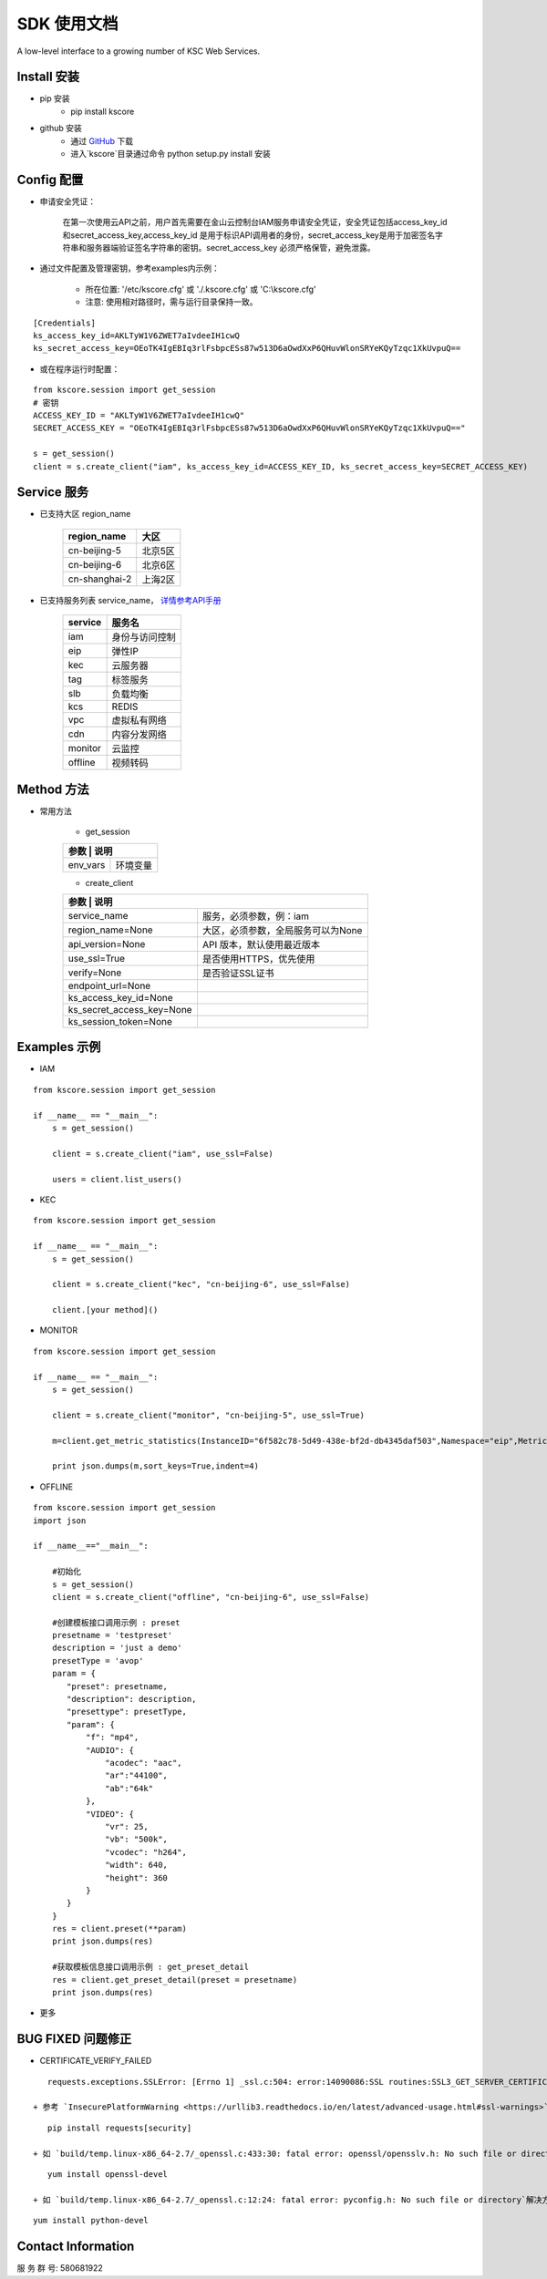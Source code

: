 SDK 使用文档
========

A low-level interface to a growing number of KSC Web Services.


----------------
Install 安装
----------------

+ pip 安装
    + pip install kscore

+ github 安装
    + 通过 `GitHub <https://github.com/liuyichen/kscore>`__ 下载
    + 进入`kscore`目录通过命令 python setup.py install 安装

----------------
Config 配置
----------------

+ 申请安全凭证：

    在第一次使用云API之前，用户首先需要在金山云控制台IAM服务申请安全凭证，安全凭证包括access_key_id和secret_access_key,access_key_id 是用于标识API调用者的身份，secret_access_key是用于加密签名字符串和服务器端验证签名字符串的密钥。secret_access_key 必须严格保管，避免泄露。

+ 通过文件配置及管理密钥，参考examples内示例：

    + 所在位置: '/etc/kscore.cfg' 或 './.kscore.cfg' 或 'C:\\kscore.cfg'

    + 注意: 使用相对路径时，需与运行目录保持一致。
::

    [Credentials]
    ks_access_key_id=AKLTyW1V6ZWET7aIvdeeIH1cwQ
    ks_secret_access_key=OEoTK4IgEBIq3rlFsbpcESs87w513D6aOwdXxP6QHuvWlonSRYeKQyTzqc1XkUvpuQ==

+ 或在程序运行时配置：

::

    from kscore.session import get_session
    # 密钥
    ACCESS_KEY_ID = "AKLTyW1V6ZWET7aIvdeeIH1cwQ"
    SECRET_ACCESS_KEY = "OEoTK4IgEBIq3rlFsbpcESs87w513D6aOwdXxP6QHuvWlonSRYeKQyTzqc1XkUvpuQ=="

    s = get_session()
    client = s.create_client("iam", ks_access_key_id=ACCESS_KEY_ID, ks_secret_access_key=SECRET_ACCESS_KEY)

----------------
Service 服务
----------------

+ 已支持大区 region_name

    +-------------------+------------+
    | region_name       | 大区       |
    +===================+============+
    | cn-beijing-5      | 北京5区    |
    +-------------------+------------+
    | cn-beijing-6      | 北京6区    |
    +-------------------+------------+
    | cn-shanghai-2     | 上海2区    |
    +-------------------+------------+

+ 已支持服务列表 service_name， `详情参考API手册 <http://docs.ksyun.com>`__

    +-------------------+----------------+
    | service           | 服务名         |
    +===================+================+
    | iam               | 身份与访问控制 |
    +-------------------+----------------+
    | eip               | 弹性IP         |
    +-------------------+----------------+
    | kec               | 云服务器       |
    +-------------------+----------------+
    | tag               | 标签服务       |
    +-------------------+----------------+
    | slb               | 负载均衡       |
    +-------------------+----------------+
    | kcs               | REDIS          |
    +-------------------+----------------+
    | vpc               | 虚拟私有网络   |
    +-------------------+----------------+
    | cdn               | 内容分发网络   |
    +-------------------+----------------+
    | monitor           | 云监控         |
    +-------------------+----------------+
    | offline           | 视频转码       |
    +-------------------+----------------+

----------------
Method 方法
----------------

+ 常用方法

    + get_session

    +---------------------------+---------------------------------------+
    | 参数                       | 说明                                 |
    +===========================+=======================================+
    | env_vars                  | 环境变量                              |
    +---------------------------+---------------------------------------+

    + create_client

    +---------------------------+---------------------------------------+
    | 参数                       | 说明                                 |
    +===========================+=======================================+
    | service_name              | 服务，必须参数，例：iam               |
    +---------------------------+---------------------------------------+
    | region_name=None          | 大区，必须参数，全局服务可以为None    |
    +---------------------------+---------------------------------------+
    | api_version=None          | API 版本，默认使用最近版本            |
    +---------------------------+---------------------------------------+
    | use_ssl=True              | 是否使用HTTPS，优先使用               |
    +---------------------------+---------------------------------------+
    | verify=None               | 是否验证SSL证书                       |
    +---------------------------+---------------------------------------+
    | endpoint_url=None         |                                       |
    +---------------------------+---------------------------------------+
    | ks_access_key_id=None     |                                       |
    +---------------------------+---------------------------------------+
    | ks_secret_access_key=None |                                       |
    +---------------------------+---------------------------------------+
    | ks_session_token=None     |                                       |
    +---------------------------+---------------------------------------+


----------------
Examples 示例
----------------

+ IAM

::

    from kscore.session import get_session

    if __name__ == "__main__":
        s = get_session()

        client = s.create_client("iam", use_ssl=False)

        users = client.list_users()

+ KEC

::

    from kscore.session import get_session

    if __name__ == "__main__":
        s = get_session()

        client = s.create_client("kec", "cn-beijing-6", use_ssl=False)

        client.[your method]()

+ MONITOR

::

    from kscore.session import get_session

    if __name__ == "__main__":
        s = get_session()

        client = s.create_client("monitor", "cn-beijing-5", use_ssl=True)

        m=client.get_metric_statistics(InstanceID="6f582c78-5d49-438e-bf2d-db4345daf503",Namespace="eip",MetricName="qos.bps_in",StartTime="2016-08-16T17:09:00Z",EndTime="2016-08-16T23:56:00Z",Period="600",Aggregate="Average")

        print json.dumps(m,sort_keys=True,indent=4)

+ OFFLINE

::

    from kscore.session import get_session
    import json
    
    if __name__=="__main__":
        
        #初始化
        s = get_session()
        client = s.create_client("offline", "cn-beijing-6", use_ssl=False)
        
        #创建模板接口调用示例 : preset  
        presetname = 'testpreset'
        description = 'just a demo'
        presetType = 'avop'
        param = {
           "preset": presetname,
           "description": description,
           "presettype": presetType,
           "param": {
               "f": "mp4",
               "AUDIO": {
                   "acodec": "aac",
                   "ar":"44100",
                   "ab":"64k"
               },
               "VIDEO": {
                   "vr": 25,
                   "vb": "500k",
                   "vcodec": "h264",
                   "width": 640,
                   "height": 360
               }
           }
        }
        res = client.preset(**param)
        print json.dumps(res)
        
        #获取模板信息接口调用示例 : get_preset_detail
        res = client.get_preset_detail(preset = presetname)
        print json.dumps(res)

+ 更多

--------------------
BUG FIXED 问题修正
--------------------

+ CERTIFICATE_VERIFY_FAILED
::

    requests.exceptions.SSLError: [Errno 1] _ssl.c:504: error:14090086:SSL routines:SSL3_GET_SERVER_CERTIFICATE:certificate verify failed

 + 参考 `InsecurePlatformWarning <https://urllib3.readthedocs.io/en/latest/advanced-usage.html#ssl-warnings>`__ 解决方法如下
::

    pip install requests[security]

 + 如 `build/temp.linux-x86_64-2.7/_openssl.c:433:30: fatal error: openssl/opensslv.h: No such file or directory` 解决方法如下
::

    yum install openssl-devel

 + 如 `build/temp.linux-x86_64-2.7/_openssl.c:12:24: fatal error: pyconfig.h: No such file or directory`解决方法如下
::

    yum install python-devel

--------------------
Contact Information
--------------------

服 务 群 号: 580681922
